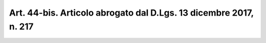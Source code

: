 
.. _art44-bis:

Art. 44-bis. Articolo abrogato dal D.Lgs. 13 dicembre 2017, n. 217
^^^^^^^^^^^^^^^^^^^^^^^^^^^^^^^^^^^^^^^^^^^^^^^^^^^^^^^^^^^^^^^^^^